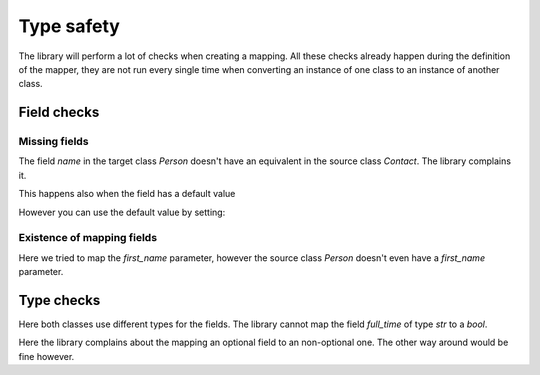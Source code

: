 Type safety
===========

The library will perform a lot of checks when creating a mapping.
All these checks already happen during the definition of the mapper, they are not run every single time when converting an instance of one class to an instance of another class.

Field checks
------------

.. testsetup:: *

   >>> from dataclasses import dataclass
   >>> from enum import Enum, auto
   >>> from typing import Optional
   >>> from dataclass_mapper import mapper, mapper_from, map_to, enum_mapper, enum_mapper_from, IGNORE_MISSING_MAPPING
   >>> from pydantic import BaseModel, Field, validator

Missing fields
^^^^^^^^^^^^^^

.. doctest::

   >>> @dataclass
   ... class Person:
   ...     name: str
   >>>
   >>> @mapper(Person)
   ... @dataclass
   ... class Contact:
   ...     surname: str
   ...     first_name: str
   Traceback (most recent call last):
     File "dataclass_mapper/mapper.py", line 55, in _make_mapper
       raise ValueError(
   ValueError: 'name' of 'Person' has no mapping in 'Contact'

The field `name` in the target class `Person` doesn't have an equivalent in the source class `Contact`.
The library complains it.

This happens also when the field has a default value

.. doctest::

   >>> @dataclass
   ... class Foo:
   ...     x: int = 42
   >>>
   >>> @mapper(Foo)
   ... @dataclass
   ... class Bar:
   ...     pass
   Traceback (most recent call last):
     File "dataclass_mapper/mapping_method.py", line 55, in add_mapping
       raise ValueError(
   ValueError: 'x' of 'Foo' has no mapping in 'Bar'

However you can use the default value by setting:

.. doctest::

   >>> @mapper(Foo, {"x": IGNORE_MISSING_MAPPING})
   ... @dataclass
   ... class Bar:
   ...     pass

Existence of mapping fields
^^^^^^^^^^^^^^^^^^^^^^^^^^^

.. doctest::

   >>> @mapper(Person, {"name": "surname", "first_name": "first_name"})
   ... @dataclass
   ... class Contact:
   ...     surname: str
   ...     first_name: str
   Traceback (most recent call last):
     File "dataclass_mapper/mapper.py", line 60, in _make_mapper
       raise ValueError(
   ValueError: 'first_name' of mapping in 'Contact' doesn't exist in 'Person'

Here we tried to map the `first_name` parameter, however the source class `Person` doesn't even have a `first_name` parameter.

Type checks
-----------

.. doctest::

   >>> @dataclass
   ... class Contract:
   ...     full_time: bool
   ...     salary: int
   >>>
   >>> @mapper(Contract)
   ... @dataclass
   ... class EmploymentAgreement:
   ...     full_time: str  # "y" or "n"
   ...     salary: Optional[int]
   Traceback (most recent call last):
     File "dataclass_mapper/mapping_method.py", line 154, in add_mapping
       raise TypeError(
   TypeError: 'full_time' of type 'str' of 'EmploymentAgreement' cannot be converted to 'full_time' of type 'bool'

Here both classes use different types for the fields.
The library cannot map the field `full_time` of type `str` to a `bool`.

.. doctest::

   >>> @mapper(Contract)
   ... @dataclass
   ... class EmploymentAgreement:
   ...     full_time: bool
   ...     salary: Optional[int]
   Traceback (most recent call last):
     File "dataclass_mapper/mapping_method.py", line 154, in add_mapping
       raise TypeError(
   TypeError: 'salary' of type 'Optional[int]' of 'EmploymentAgreement' cannot be converted to 'salary' of type 'int'

Here the library complains about the mapping an optional field to an non-optional one.
The other way around would be fine however.

